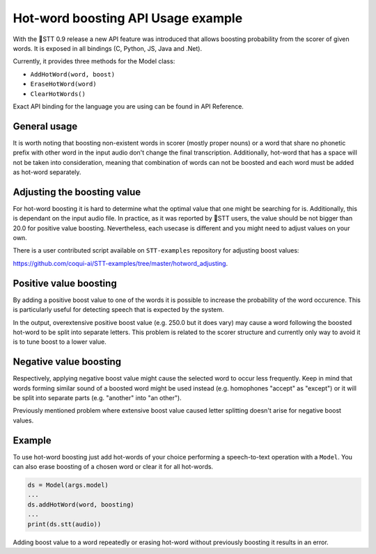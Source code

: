 Hot-word boosting API Usage example
===================================

With the 🐸STT 0.9 release a new API feature was introduced that allows boosting probability from the scorer of given words. It is exposed in all bindings (C, Python, JS, Java and .Net). 

Currently, it provides three methods for the Model class:

- ``AddHotWord(word, boost)``
- ``EraseHotWord(word)`` 
- ``ClearHotWords()``

Exact API binding for the language you are using can be found in API Reference.

General usage
-------------

It is worth noting that boosting non-existent words in scorer (mostly proper nouns) or a word that share no phonetic prefix with other word in the input audio don't change the final transcription. Additionally, hot-word that has a space will not be taken into consideration, meaning that combination of words can not be boosted and each word must be added as hot-word separately. 

Adjusting the boosting value
----------------------------

For hot-word boosting it is hard to determine what the optimal value that one might be searching for is. Additionally, this is dependant on the input audio file. In practice, as it was reported by 🐸STT users, the value should be not bigger than 20.0 for positive value boosting. Nevertheless, each usecase is different and you might need to adjust values on your own.

There is a user contributed script available on ``STT-examples`` repository for adjusting boost values:

`https://github.com/coqui-ai/STT-examples/tree/master/hotword_adjusting <https://github.com/coqui-ai/STT-examples/tree/master/hotword_adjusting>`_.


Positive value boosting
-----------------------

By adding a positive boost value to one of the words it is possible to increase the probability of the word occurence. This is particularly useful for detecting speech that is expected by the system. 

In the output, overextensive positive boost value (e.g. 250.0 but it does vary) may cause a word following the boosted hot-word to be split into separate letters. This problem is related to the scorer structure and currently only way to avoid it is to tune boost to a lower value.  

Negative value boosting
-----------------------

Respectively, applying negative boost value might cause the selected word to occur less frequently. Keep in mind that words forming similar sound of a boosted word might be used instead (e.g. homophones "accept" as "except") or it will be split into separate parts (e.g. "another" into "an other").

Previously mentioned problem where extensive boost value caused letter splitting doesn't arise for negative boost values.

Example 
-------

To use hot-word boosting just add hot-words of your choice performing a speech-to-text operation with a ``Model``. You can also erase boosting of a chosen word or clear it for all hot-words.

.. code-block:: python

	ds = Model(args.model)
	...
	ds.addHotWord(word, boosting)
	...
	print(ds.stt(audio))
	
Adding boost value to a word repeatedly or erasing hot-word without previously boosting it results in an error.
